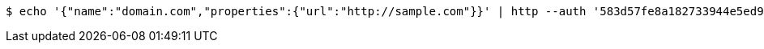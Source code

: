 [source,bash,subs="attributes"]
----
$ echo '{"name":"domain.com","properties":{"url":"http://sample.com"}}' | http --auth '583d57fe8a182733944e5ed9:4212' PATCH 'http://{serverHost}:{port}/domain/domains/583d57fd8a182733944e5ed8' 'Accept:application/hal+json' 'Content-Type:application/json;charset=UTF-8'
----